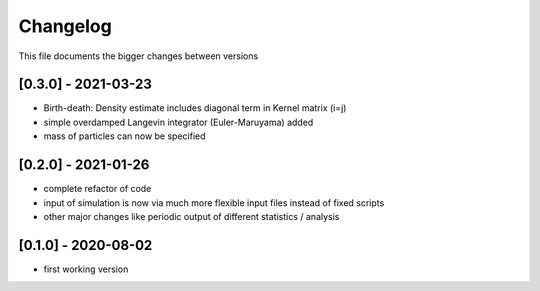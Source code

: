 .. _changelog:

Changelog
***************************************
This file documents the bigger changes between versions


[0.3.0] - 2021-03-23
^^^^^^^^^^^^^^^^^^^^^^^

- Birth-death: Density estimate includes diagonal term in Kernel matrix (i=j)
- simple overdamped Langevin integrator (Euler-Maruyama) added
- mass of particles can now be specified


[0.2.0] - 2021-01-26
^^^^^^^^^^^^^^^^^^^^^^^

- complete refactor of code
- input of simulation is now via much more flexible input files instead of fixed scripts
- other major changes like periodic output of different statistics / analysis


[0.1.0] - 2020-08-02
^^^^^^^^^^^^^^^^^^^^^^^

- first working version
